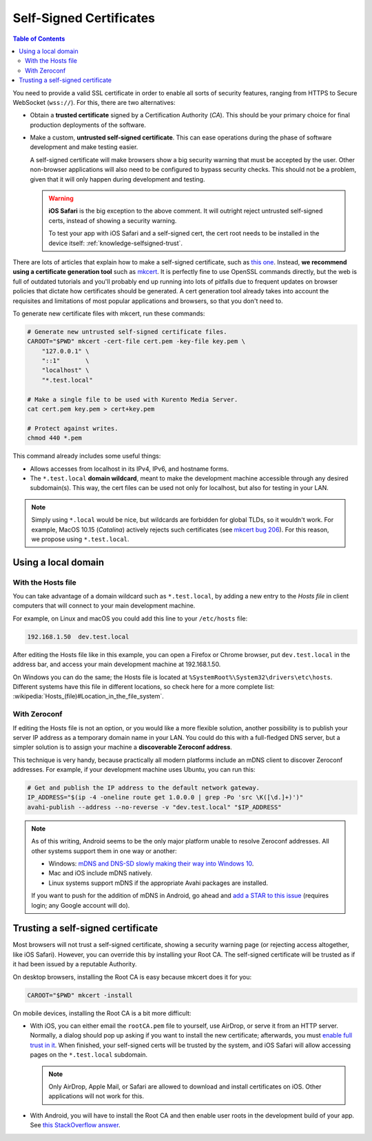 ========================
Self-Signed Certificates
========================

.. contents:: Table of Contents

You need to provide a valid SSL certificate in order to enable all sorts of security features, ranging from HTTPS to Secure WebSocket (``wss://``). For this, there are two alternatives:

* Obtain a **trusted certificate** signed by a Certification Authority (*CA*). This should be your primary choice for final production deployments of the software.

* Make a custom, **untrusted self-signed certificate**. This can ease operations during the phase of software development and make testing easier.

  A self-signed certificate will make browsers show a big security warning that must be accepted by the user. Other non-browser applications will also need to be configured to bypass security checks. This should not be a problem, given that it will only happen during development and testing.

  .. warning::

     **iOS Safari** is the big exception to the above comment. It will outright reject untrusted self-signed certs, instead of showing a security warning.

     To test your app with iOS Safari and a self-signed cert, the cert root needs to be installed in the device itself: :ref:`knowledge-selfsigned-trust`.

There are lots of articles that explain how to make a self-signed certificate, such as `this one <https://www.akadia.com/services/ssh_test_certificate.html>`__. Instead, **we recommend using a certificate generation tool** such as `mkcert <https://github.com/FiloSottile/mkcert>`__. It is perfectly fine to use OpenSSL commands directly, but the web is full of outdated tutorials and you'll probably end up running into lots of pitfalls due to frequent updates on browser policies that dictate how certificates should be generated. A cert generation tool already takes into account the requisites and limitations of most popular applications and browsers, so that you don't need to.

To generate new certificate files with mkcert, run these commands:

.. code-block:: shell

   # Generate new untrusted self-signed certificate files.
   CAROOT="$PWD" mkcert -cert-file cert.pem -key-file key.pem \
       "127.0.0.1" \
       "::1"       \
       "localhost" \
       "*.test.local"

   # Make a single file to be used with Kurento Media Server.
   cat cert.pem key.pem > cert+key.pem

   # Protect against writes.
   chmod 440 *.pem

This command already includes some useful things:

* Allows accesses from localhost in its IPv4, IPv6, and hostname forms.
* The ``*.test.local`` **domain wildcard**, meant to make the development machine accessible through any desired subdomain(s). This way, the cert files can be used not only for localhost, but also for testing in your LAN.

.. note::

   Simply using ``*.local`` would be nice, but wildcards are forbidden for global TLDs, so it wouldn't work. For example, MacOS 10.15 (*Catalina*) actively rejects such certificates (see `mkcert bug 206 <https://github.com/FiloSottile/mkcert/issues/206>`__). For this reason, we propose using ``*.test.local``.



Using a local domain
====================

With the Hosts file
-------------------

You can take advantage of a domain wildcard such as ``*.test.local``, by adding a new entry to the *Hosts file* in client computers that will connect to your main development machine.

For example, on Linux and macOS you could add this line to your ``/etc/hosts`` file:

.. code-block:: text

   192.168.1.50  dev.test.local

After editing the Hosts file like in this example, you can open a Firefox or Chrome browser, put ``dev.test.local`` in the address bar, and access your main development machine at 192.168.1.50.

On Windows you can do the same; the Hosts file is located at ``%SystemRoot%\System32\drivers\etc\hosts``. Different systems have this file in different locations, so check here for a more complete list: :wikipedia:`Hosts_(file)#Location_in_the_file_system`.



With Zeroconf
-------------

If editing the Hosts file is not an option, or you would like a more flexible solution, another possibility is to publish your server IP address as a temporary domain name in your LAN. You could do this with a full-fledged DNS server, but a simpler solution is to assign your machine a **discoverable Zeroconf address**.

This technique is very handy, because practically all modern platforms include an mDNS client to discover Zeroconf addresses. For example, if your development machine uses Ubuntu, you can run this:

.. code-block:: shell

   # Get and publish the IP address to the default network gateway.
   IP_ADDRESS="$(ip -4 -oneline route get 1.0.0.0 | grep -Po 'src \K([\d.]+)')"
   avahi-publish --address --no-reverse -v "dev.test.local" "$IP_ADDRESS"

.. note::

   As of this writing, Android seems to be the only major platform unable to resolve Zeroconf addresses. All other systems support them in one way or another:

   * Windows: `mDNS and DNS-SD slowly making their way into Windows 10 <https://www.ctrl.blog/entry/windows-mdns-dnssd.html>`__.
   * Mac and iOS include mDNS natively.
   * Linux systems support mDNS if the appropriate Avahi packages are installed.

   If you want to push for the addition of mDNS in Android, go ahead and `add a STAR to this issue <https://issuetracker.google.com/issues/140786115>`__ (requires login; any Google account will do).



.. _knowledge-selfsigned-trust:

Trusting a self-signed certificate
==================================

Most browsers will not trust a self-signed certificate, showing a security warning page (or rejecting access altogether, like iOS Safari). However, you can override this by installing your Root CA. The self-signed certificate will be trusted as if it had been issued by a reputable Authority.

On desktop browsers, installing the Root CA is easy because mkcert does it for you:

.. code-block:: shell

   CAROOT="$PWD" mkcert -install

On mobile devices, installing the Root CA is a bit more difficult:

* With iOS, you can either email the ``rootCA.pem`` file to yourself, use AirDrop, or serve it from an HTTP server. Normally, a dialog should pop up asking if you want to install the new certificate; afterwards, you must `enable full trust in it <https://support.apple.com/en-nz/HT204477>`__. When finished, your self-signed certs will be trusted by the system, and iOS Safari will allow accessing pages on the ``*.test.local`` subdomain.

  .. note::

     Only AirDrop, Apple Mail, or Safari are allowed to download and install certificates on iOS. Other applications will not work for this.

* With Android, you will have to install the Root CA and then enable user roots in the development build of your app. See `this StackOverflow answer <https://stackoverflow.com/a/22040887/749014>`__.

